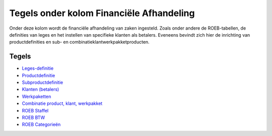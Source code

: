 Tegels onder kolom Financiële Afhandeling
=========================================

Onder deze kolom wordt de financiële afhandeling van zaken ingesteld.
Zoals onder andere de ROEB-tabellen, de definities van leges en het
instellen van specifieke klanten als betalers. Eveneens bevindt zich
hier de inrichting van productdefinities en sub- en
combinatieklantwerkpakketproducten.

Tegels
------

-  `Leges-definitie </docs/probleemoplossing/portalen_en_moduleschermen/zaakbeheer/tegels_kolom_financiele_afhandeling/leges_definitie.md>`__
-  `Productdefinitie </docs/probleemoplossing/portalen_en_moduleschermen/zaakbeheer/tegels_kolom_financiele_afhandeling/productdefinitie.md>`__
-  `Subproductdefinitie </docs/probleemoplossing/portalen_en_moduleschermen/zaakbeheer/tegels_kolom_financiele_afhandeling/subproductdefinitie.md>`__
-  `Klanten
   (betalers) </docs/probleemoplossing/portalen_en_moduleschermen/zaakbeheer/tegels_kolom_financiele_afhandeling/klanten_betalers.md>`__
-  `Werkpaketten </docs/probleemoplossing/portalen_en_moduleschermen/zaakbeheer/tegels_kolom_financiele_afhandeling/werkpakketten.md>`__
-  `Combinatie product, klant,
   werkpakket </docs/probleemoplossing/portalen_en_moduleschermen/zaakbeheer/tegels_kolom_financiele_afhandeling/combinatie_producten_werkpakketten.md>`__
-  `ROEB
   Staffel </docs/probleemoplossing/portalen_en_moduleschermen/zaakbeheer/tegels_kolom_financiele_afhandeling/roeb_staffel.md>`__
-  `ROEB
   BTW </docs/probleemoplossing/portalen_en_moduleschermen/zaakbeheer/tegels_kolom_financiele_afhandeling/roeb_btw.md>`__
-  `ROEB
   Categorieën </docs/probleemoplossing/portalen_en_moduleschermen/zaakbeheer/tegels_kolom_financiele_afhandeling/roeb_categorieen.md>`__
